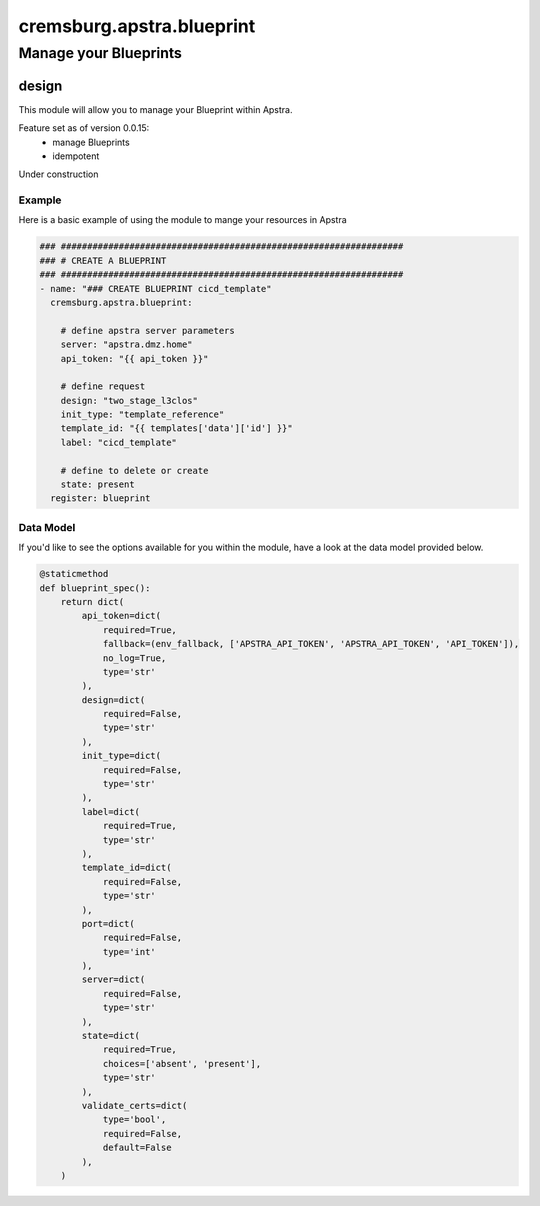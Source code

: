==========================
cremsburg.apstra.blueprint
==========================

----------------------
Manage your Blueprints
----------------------

design
======

This module will allow you to manage your Blueprint within Apstra.

Feature set as of version 0.0.15:
  - manage Blueprints
  - idempotent

Under construction

Example
-------

Here is a basic example of using the module to mange your resources in Apstra

.. code-block:: yaml

    ### #################################################################
    ### # CREATE A BLUEPRINT
    ### #################################################################
    - name: "### CREATE BLUEPRINT cicd_template"
      cremsburg.apstra.blueprint:

        # define apstra server parameters
        server: "apstra.dmz.home"
        api_token: "{{ api_token }}"

        # define request
        design: "two_stage_l3clos"
        init_type: "template_reference"
        template_id: "{{ templates['data']['id'] }}"
        label: "cicd_template"

        # define to delete or create
        state: present
      register: blueprint


Data Model
----------

If you'd like to see the options available for you within the module, have a look at the data model provided below. 

.. code-block:: python

    @staticmethod
    def blueprint_spec():
        return dict(
            api_token=dict(
                required=True,
                fallback=(env_fallback, ['APSTRA_API_TOKEN', 'APSTRA_API_TOKEN', 'API_TOKEN']),
                no_log=True,
                type='str'
            ),
            design=dict(
                required=False,
                type='str'
            ),
            init_type=dict(
                required=False,
                type='str'
            ),
            label=dict(
                required=True,
                type='str'
            ),
            template_id=dict(
                required=False,
                type='str'
            ),
            port=dict(
                required=False,
                type='int'
            ),
            server=dict(
                required=False,
                type='str'
            ),
            state=dict(
                required=True,
                choices=['absent', 'present'],
                type='str'
            ),
            validate_certs=dict(
                type='bool',
                required=False,
                default=False
            ),
        )
